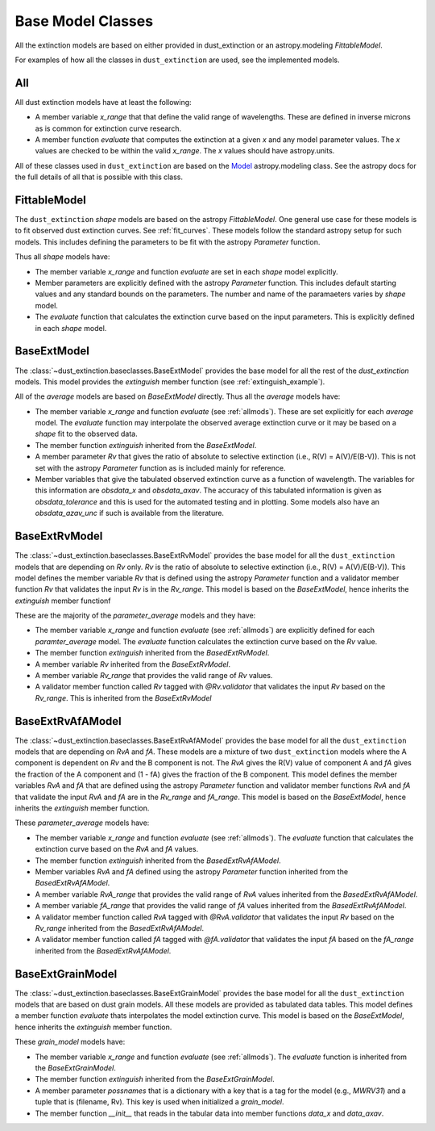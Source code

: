 ##################
Base Model Classes
##################

All the extinction models are based on either provided in dust_extinction
or an astropy.modeling `FittableModel`.  

For examples of how all the classes in ``dust_extinction`` are used, see the
implemented models.

.. _allmods:

All
===

All dust extinction models have at least the following:

* A member variable `x_range` that that define the valid range of wavelengths. These are defined in inverse microns as is common for extinction curve research.
* A member function `evaluate` that computes the extinction at a given `x` and any model parameter values.  The `x` values are checked to be within the valid `x_range`. The `x` values should have astropy.units.

All of these classes used in ``dust_extinction`` are based on the 
`Model <https://docs.astropy.org/en/stable/modeling/>`_ astropy.modeling class.
See the astropy docs for the full details of all that is possible with this class.

FittableModel
=============

The ``dust_extinction`` `shape` models are based on the astropy `FittableModel`. 
One general use case for these models is to fit observed dust extinction curves.
See :ref:`fit_curves`.  These models follow the standard astropy setup for such
models.  This includes defining the parameters to be fit with the astropy `Parameter`
function.

Thus all `shape` models have:

* The member variable `x_range` and function `evaluate` are set in each `shape` model explicitly.
* Member parameters are explicitly defined with the astropy `Parameter` function.  This includes default starting values and any standard bounds on the parameters. The number and name of the paramaeters varies by `shape` model.
* The `evaluate` function that calculates the extinction curve based on the input parameters.  This is explicitly defined in each `shape` model.

BaseExtModel
============

The :class:`~dust_extinction.baseclasses.BaseExtModel` provides the base model for all 
the rest of the `dust_extinction` models.   This model provides the 
`extinguish` member function (see :ref:`extinguish_example`).

All of the `average` models are based on `BaseExtModel` directly.  Thus 
all the `average` models have:

* The member variable `x_range` and function `evaluate` (see :ref:`allmods`). These are set explicitly for each `average` model.  The `evaluate` function may interpolate the observed average extinction curve or it may be based on a `shape` fit to the observed data.
* The member function `extinguish` inherited from the `BaseExtModel`.
* A member parameter `Rv` that gives the ratio of absolute to selective extinction (i.e., R(V) = A(V)/E(B-V)).  This is not set with the astropy `Parameter` function as is included mainly for reference.
* Member variables that give the tabulated observed extinction curve as a function of wavelength.  The variables for this information are `obsdata_x` and `obsdata_axav`. The accuracy of this tabulated information is given as `obsdata_tolerance` and this is used for the automated testing and in plotting. Some models also have an `obsdata_azav_unc` if such is available from the literature.

BaseExtRvModel
==============

The :class:`~dust_extinction.baseclasses.BaseExtRvModel` provides the base model for all 
the ``dust_extinction`` models that are depending on `Rv` only.  `Rv` is the
ratio of absolute to selective extinction (i.e., R(V) = A(V)/E(B-V)).  This model defines
the member variable `Rv` that is defined using the astropy `Parameter` function and a validator 
member function `Rv` that validates the input `Rv` is in the `Rv_range`.  This model is based 
on the `BaseExtModel`, hence inherits the `extinguish` member functionf

These are the majority of the `parameter_average` models and they have:

* The member variable `x_range` and function `evaluate` (see :ref:`allmods`) are explicitly defined for each `paramter_average` model. The `evaluate` function calculates the extinction curve based on the `Rv` value.
* The member function `extinguish` inherited from the `BasedExtRvModel`.
* A member variable `Rv` inherited from the `BaseExtRvModel`.
* A member variable `Rv_range` that provides the valid range of `Rv` values.
* A validator member function called `Rv` tagged with `@Rv.validator` that validates the input `Rv` based on the `Rv_range`.  This is inherited from the `BaseExtRvModel`

BaseExtRvAfAModel
=================

The :class:`~dust_extinction.baseclasses.BaseExtRvAfAModel` provides the base model for all 
the ``dust_extinction`` models that are depending on `RvA` and `fA`.
These models are a mixture of two ``dust_extinction`` models where the A component
is dependent on `Rv` and the B component is not.
The `RvA` gives the R(V) value of component A and `fA` gives the fraction of the A 
component and (1 - fA) gives the fraction of the B component.
This model defines
the member variables `RvA` and `fA` that are defined using the astropy `Parameter` function and validator 
member functions `RvA` and `fA` that validate the input `RvA` and `fA` are in the `Rv_range` and `fA_range`. 
This model is based  on the `BaseExtModel`, hence inherits the `extinguish` member function.

These `parameter_average` models have:

* The member variable `x_range` and function `evaluate` (see :ref:`allmods`). The `evaluate` function that calculates the extinction curve based on the `RvA` and `fA` values.
* The member function `extinguish` inherited from the `BasedExtRvAfAModel`.
* Member variables `RvA` and `fA` defined using the astropy `Parameter` function inherited from the `BasedExtRvAfAModel`.
* A member variable `RvA_range` that provides the valid range of `RvA` values inherited from the `BasedExtRvAfAModel`.
* A member variable `fA_range` that provides the valid range of `fA` values inherited from the `BasedExtRvAfAModel`.
* A validator member function called `RvA` tagged with `@RvA.validator` that validates the input `Rv` based on the `Rv_range` inherited from the `BasedExtRvAfAModel`.
* A validator member function called `fA` tagged with `@fA.validator` that validates the input `fA` based on the `fA_range` inherited from the `BasedExtRvAfAModel`.

BaseExtGrainModel
=================

The :class:`~dust_extinction.baseclasses.BaseExtGrainModel` provides the base model for all 
the ``dust_extinction`` models that are based on dust grain models.  All these 
models are provided as tabulated data tables.
This model defines a member function `evaluate` thats interpolates the model extinction curve.
This model is based  on the `BaseExtModel`, hence inherits the `extinguish` member function.

These `grain_model` models have:

* The member variable `x_range` and function `evaluate` (see :ref:`allmods`). The `evaluate` function is inherited from the `BaseExtGrainModel`.
* The member function `extinguish` inherited from the `BaseExtGrainModel`.
* A member parameter `possnames` that is a dictionary with a key that is a tag for the model (e.g., `MWRV31`) and a tuple that is (filename, Rv).  This key is used when initialized a `grain_model`.
* The member function `__init__` that reads in the tabular data into member functions `data_x` and `data_axav`.
